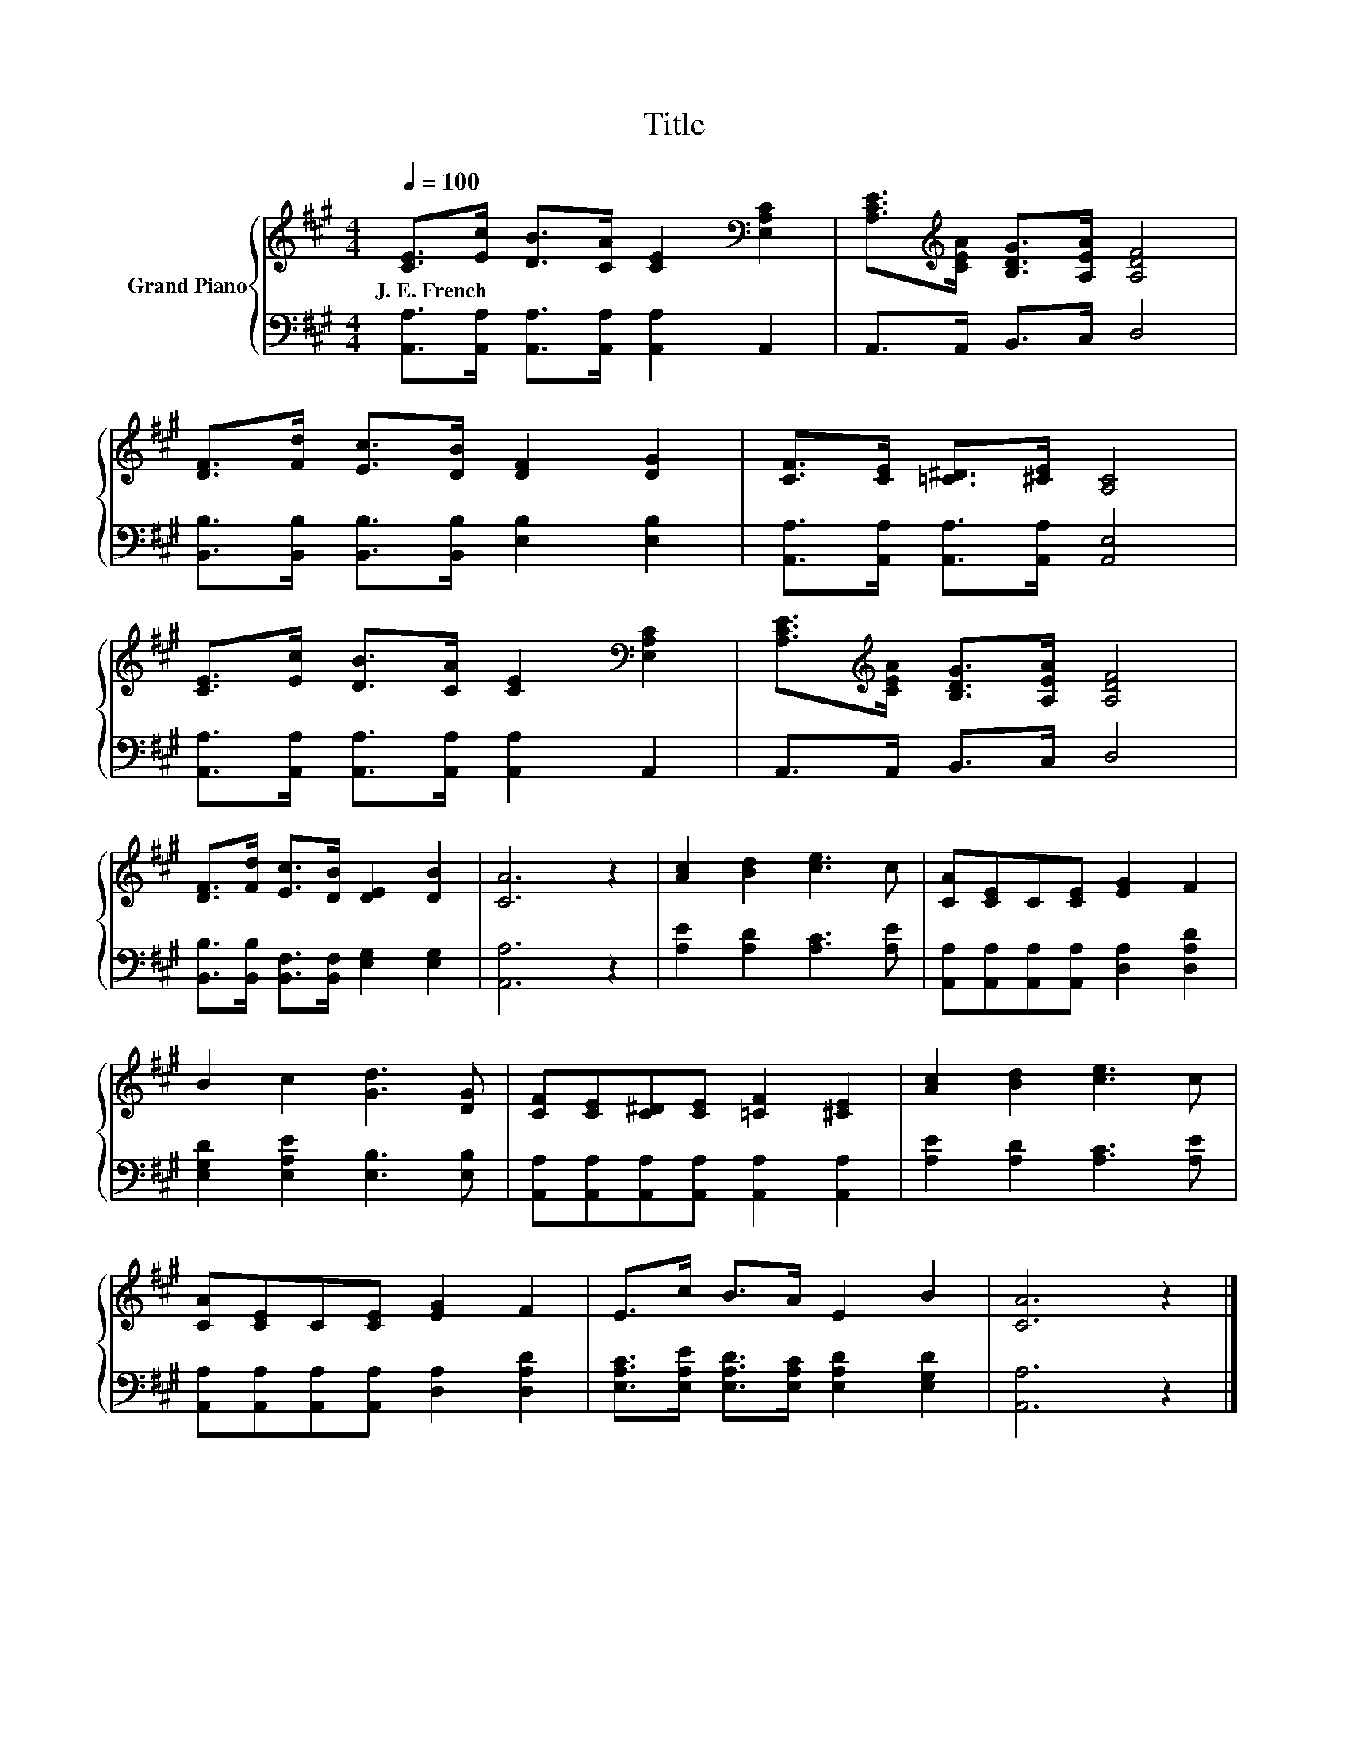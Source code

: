 X:1
T:Title
%%score { 1 | 2 }
L:1/8
Q:1/4=100
M:4/4
K:A
V:1 treble nm="Grand Piano"
V:2 bass 
V:1
 [CE]>[Ec] [DB]>[CA] [CE]2[K:bass] [E,A,C]2 | [A,CE]>[K:treble][CEA] [B,DG]>[A,EA] [A,DF]4 | %2
w: J.~E.~French * * * * *||
 [DF]>[Fd] [Ec]>[DB] [DF]2 [DG]2 | [CF]>[CE] [=C^D]>[^CE] [A,C]4 | %4
w: ||
 [CE]>[Ec] [DB]>[CA] [CE]2[K:bass] [E,A,C]2 | [A,CE]>[K:treble][CEA] [B,DG]>[A,EA] [A,DF]4 | %6
w: ||
 [DF]>[Fd] [Ec]>[DB] [DE]2 [DB]2 | [CA]6 z2 | [Ac]2 [Bd]2 [ce]3 c | [CA][CE]C[CE] [EG]2 F2 | %10
w: ||||
 B2 c2 [Gd]3 [DG] | [CF][CE][C^D][CE] [=CF]2 [^CE]2 | [Ac]2 [Bd]2 [ce]3 c | %13
w: |||
 [CA][CE]C[CE] [EG]2 F2 | E>c B>A E2 B2 | [CA]6 z2 |] %16
w: |||
V:2
 [A,,A,]>[A,,A,] [A,,A,]>[A,,A,] [A,,A,]2 A,,2 | A,,>A,, B,,>C, D,4 | %2
 [B,,B,]>[B,,B,] [B,,B,]>[B,,B,] [E,B,]2 [E,B,]2 | [A,,A,]>[A,,A,] [A,,A,]>[A,,A,] [A,,E,]4 | %4
 [A,,A,]>[A,,A,] [A,,A,]>[A,,A,] [A,,A,]2 A,,2 | A,,>A,, B,,>C, D,4 | %6
 [B,,B,]>[B,,B,] [B,,F,]>[B,,F,] [E,G,]2 [E,G,]2 | [A,,A,]6 z2 | [A,E]2 [A,D]2 [A,C]3 [A,E] | %9
 [A,,A,][A,,A,][A,,A,][A,,A,] [D,A,]2 [D,A,D]2 | [E,G,D]2 [E,A,E]2 [E,B,]3 [E,B,] | %11
 [A,,A,][A,,A,][A,,A,][A,,A,] [A,,A,]2 [A,,A,]2 | [A,E]2 [A,D]2 [A,C]3 [A,E] | %13
 [A,,A,][A,,A,][A,,A,][A,,A,] [D,A,]2 [D,A,D]2 | %14
 [E,A,C]>[E,A,E] [E,A,D]>[E,A,C] [E,A,D]2 [E,G,D]2 | [A,,A,]6 z2 |] %16

